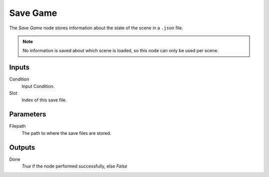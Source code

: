 

+++++++++++++++
Save Game
+++++++++++++++

.. figure:: /images/Logic_Nodes/save_game_node.png
   :align: right
   :width: 215
   :alt: Save Game Node.

The *Save Game* node stores information about the state of the scene in a ``.json`` file.

.. note::
    No information is saved about which scene is loaded, so this node can only be used per scene.

Inputs
=======

Condition
   Input Condition.

Slot
   Index of this save file.

Parameters
==========

Filepath
   The path to where the save files are stored.

Outputs
=======

Done
   *True* if the node performed successfully, else *False*
